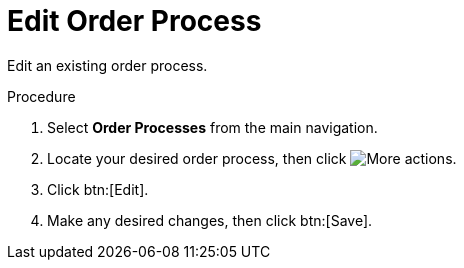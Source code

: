 // Module included in the following assemblies:
// assembly-order-process.adoc

// The ID is used as an anchor for linking to the module. Avoid changing it after the module has been published to ensure existing links are not broken.
[id="proc_Edit_order_process.adoc_{context}"]
= Edit Order Process

Edit an existing order process.

.Procedure

. Select *Order Processes* from the main navigation.

. Locate your desired order process, then click image:actions.png[More actions].

. Click btn:[Edit].

. Make any desired changes, then click btn:[Save].
